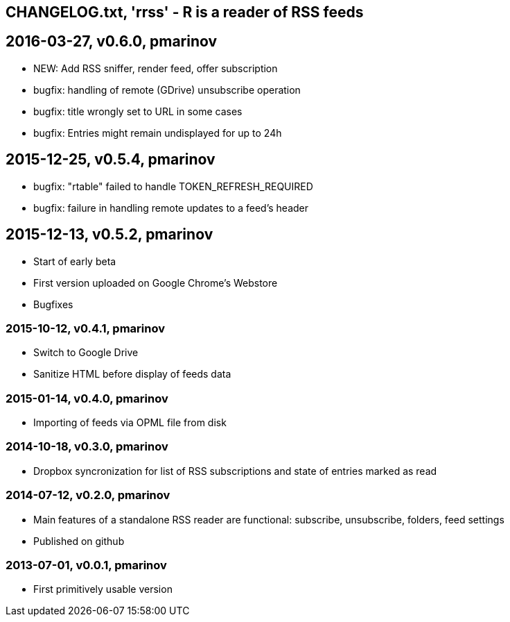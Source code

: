 == CHANGELOG.txt, 'rrss' - R is a reader of RSS feeds

== 2016-03-27, v0.6.0, pmarinov

* NEW: Add RSS sniffer, render feed, offer subscription
* bugfix: handling of remote (GDrive) unsubscribe operation
* bugfix: title wrongly set to URL in some cases
* bugfix: Entries might remain undisplayed for up to 24h

== 2015-12-25, v0.5.4, pmarinov

* bugfix: "rtable" failed to handle TOKEN_REFRESH_REQUIRED
* bugfix: failure in handling remote updates to a feed's header

== 2015-12-13, v0.5.2, pmarinov

* Start of early beta
* First version uploaded on Google Chrome's Webstore
* Bugfixes

=== 2015-10-12, v0.4.1, pmarinov

* Switch to Google Drive
* Sanitize HTML before display of feeds data

=== 2015-01-14, v0.4.0, pmarinov

* Importing of feeds via OPML file from disk

=== 2014-10-18, v0.3.0, pmarinov

* Dropbox syncronization for list of RSS subscriptions and
  state of entries marked as read

=== 2014-07-12, v0.2.0, pmarinov

* Main features of a standalone RSS reader are functional: subscribe,
  unsubscribe, folders, feed settings
* Published on github

=== 2013-07-01, v0.0.1, pmarinov

* First primitively usable version
